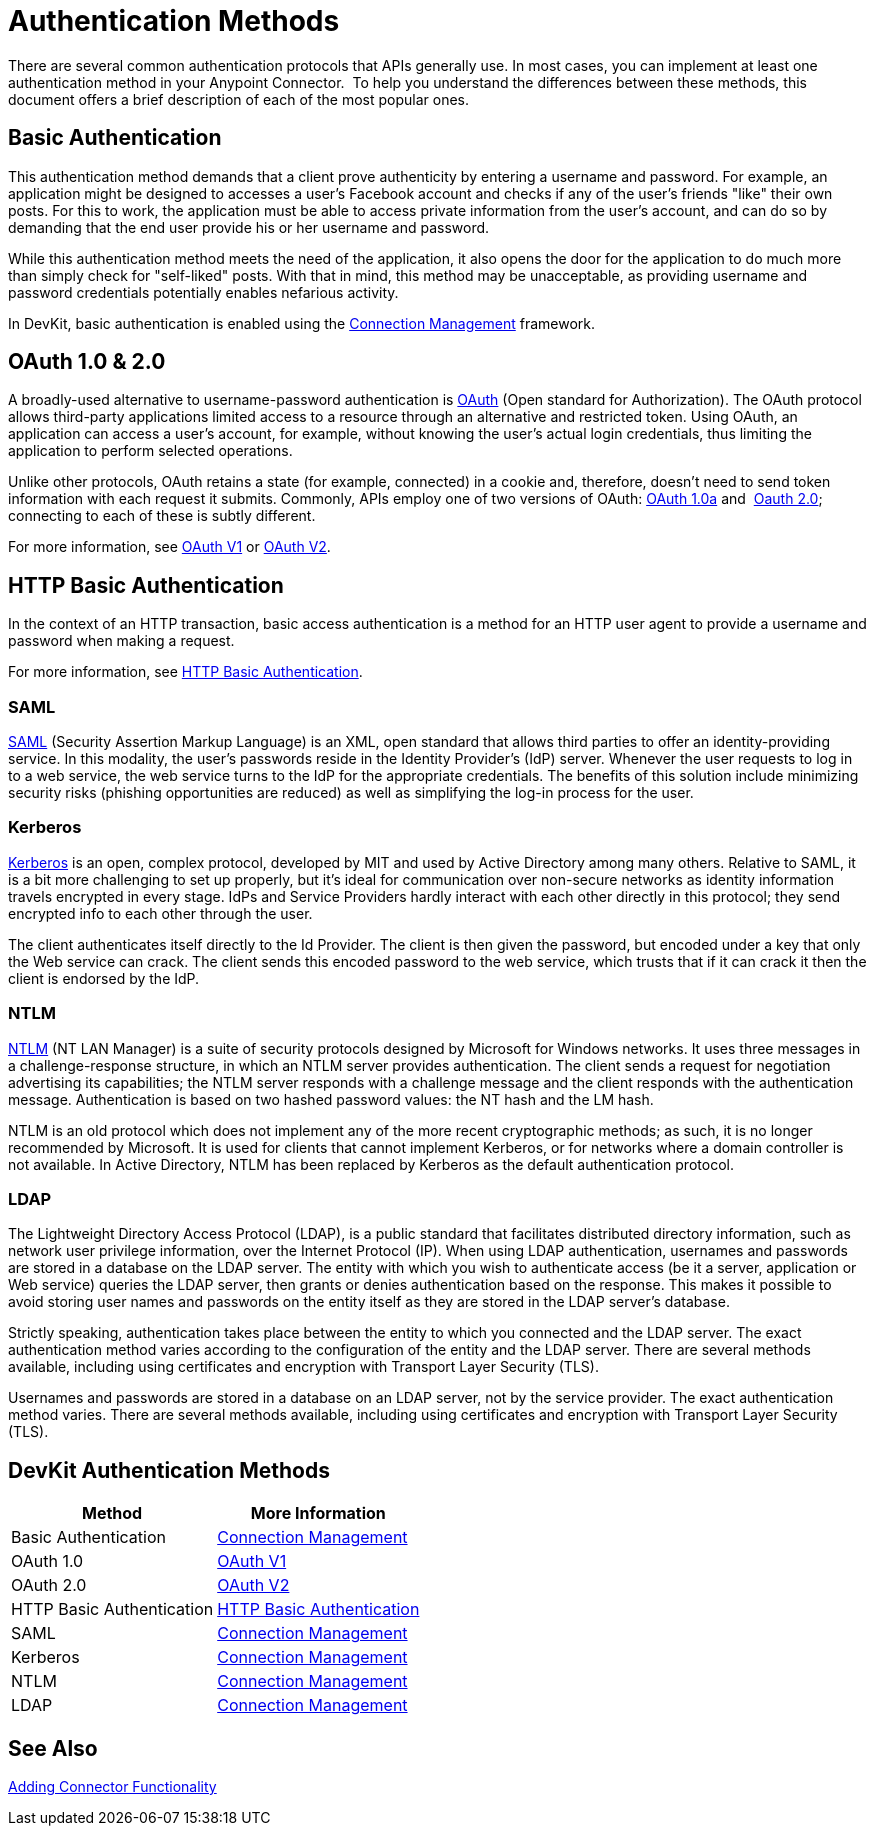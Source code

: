 = Authentication Methods
:keywords: devkit, authentication, oauth, saml, kerberos, ntlm, ldap
//todo: give note for each method and which devkit connector-building strategies are supported

There are several common authentication protocols that APIs generally use. In most cases, you can implement at least one authentication method in your Anypoint Connector.  To help you understand the differences between these methods, this document offers a brief description of each of the most popular ones.

== Basic Authentication

This authentication method demands that a client prove authenticity by entering a username and password. For example, an application might be designed to accesses a user's Facebook account and checks if any of the user's friends "like" their own posts. For this to work, the application must be able to access private information from the user's account, and can do so by demanding that the end user provide his or her username and password.

While this authentication method meets the need of the application, it also opens the door for the application to do much more than simply check for "self-liked" posts. With that in mind, this method may be unacceptable, as providing username and password credentials potentially enables nefarious activity.

In DevKit, basic authentication is enabled using the link:/anypoint-connector-devkit/v/3.9/connection-management[Connection Management] framework.

== OAuth 1.0 & 2.0

A broadly-used alternative to username-password authentication is link:http://oauth.net/[OAuth] (Open standard for Authorization). The OAuth protocol allows third-party applications limited access to a resource through an alternative and restricted token. Using OAuth, an application can access a user's account, for example, without knowing the user's actual login credentials, thus limiting the application to perform selected operations. 

Unlike other protocols, OAuth retains a state (for example, connected) in a cookie and, therefore, doesn't need to send token information with each request it submits. Commonly, APIs employ one of two versions of OAuth: link:http://oauth.net/core/1.0a/[OAuth 1.0a] and  link:http://tools.ietf.org/html/rfc6749[Oauth 2.0]; connecting to each of these is subtly different.

For more information, see link:/anypoint-connector-devkit/v/3.9/oauth-v1[OAuth V1] or link:/anypoint-connector-devkit/v/3.9/oauth-v2[OAuth V2].

== HTTP Basic Authentication

In the context of an HTTP transaction, basic access authentication is a method for an HTTP user agent to provide a username and password when making a request.

For more information, see link:/anypoint-connector-devkit/v/3.9/http-basic-authentication[HTTP Basic Authentication].

=== SAML

http://saml.xml.org/[SAML] (Security Assertion Markup Language) is an XML, open standard that allows third parties to offer an identity-providing service. In this modality, the user's passwords reside in the Identity Provider's (IdP) server. Whenever the user requests to log in to a web service, the web service turns to the IdP for the appropriate credentials. The benefits of this solution include minimizing security risks (phishing opportunities are reduced) as well as simplifying the log-in process for the user.  

=== Kerberos

http://web.mit.edu/kerberos/[Kerberos] is an open, complex protocol, developed by MIT and used by Active Directory among many others. Relative to SAML, it is a bit more challenging to set up properly, but it's ideal for communication over non-secure networks as identity information travels encrypted in every stage. IdPs and Service Providers hardly interact with each other directly in this protocol; they send encrypted info to each other through the user.

The client authenticates itself directly to the Id Provider. The client is then given the password, but encoded under a key that only the Web service can crack. The client sends this encoded password to the web service, which trusts that if it can crack it then the client is endorsed by the IdP.

=== NTLM

http://msdn.microsoft.com/en-us/library/cc236621.aspx[NTLM] (NT LAN Manager) is a suite of security protocols designed by Microsoft for Windows networks. It uses three messages in a challenge-response structure, in which an NTLM server provides authentication. The client sends a request for negotiation advertising its capabilities; the NTLM server responds with a challenge message and the client responds with the authentication message. Authentication is based on two hashed password values: the NT hash and the LM hash.

NTLM is an old protocol which does not implement any of the more recent cryptographic methods; as such, it is no longer recommended by Microsoft. It is used for clients that cannot implement Kerberos, or for networks where a domain controller is not available. In Active Directory, NTLM has been replaced by Kerberos as the default authentication protocol.

=== LDAP

The Lightweight Directory Access Protocol (LDAP), is a public standard that facilitates distributed directory information, such as network user privilege information, over the Internet Protocol (IP). When using LDAP authentication, usernames and passwords are stored in a database on the LDAP server. The entity with which you wish to authenticate access (be it a server, application or Web service) queries the LDAP server, then grants or denies authentication based on the response. This makes it possible to avoid storing user names and passwords on the entity itself as they are stored in the LDAP server's database.

Strictly speaking, authentication takes place between the entity to which you connected and the LDAP server. The exact authentication method varies according to the configuration of the entity and the LDAP server. There are several methods available, including using certificates and encryption with Transport Layer Security (TLS).

Usernames and passwords are stored in a database on an LDAP server, not by the service provider. The exact authentication method varies. There are several methods available, including using certificates and encryption with Transport Layer Security (TLS).

== DevKit Authentication Methods

[%header,cols="2*"]
|===
|Method |More Information
|Basic Authentication |link:/anypoint-connector-devkit/v/3.9/connection-management[Connection Management]
|OAuth 1.0 |link:/anypoint-connector-devkit/v/3.9/oauth-v1[OAuth V1]
|OAuth 2.0 |link:/anypoint-connector-devkit/v/3.9/oauth-v2[OAuth V2]
|HTTP Basic Authentication |link:/anypoint-connector-devkit/v/3.9/http-basic-authentication[HTTP Basic Authentication]
|SAML |link:/anypoint-connector-devkit/v/3.9/connection-management[Connection Management]
|Kerberos |link:/anypoint-connector-devkit/v/3.9/connection-management[Connection Management]
|NTLM |link:/anypoint-connector-devkit/v/3.9/connection-management[Connection Management]
|LDAP |link:/anypoint-connector-devkit/v/3.9/connection-management[Connection Management]
|===

== See Also

link:/anypoint-connector-devkit/v/3.9/connector-attributes-and-operations[Adding Connector Functionality]
